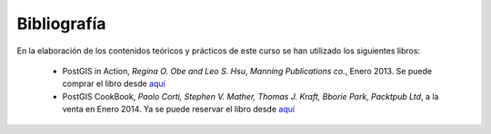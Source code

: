 .. |PGSQL| replace:: PostgreSQL
.. |PGIS| replace:: PostGIS
.. |PRAS| replace:: PostGIS Raster
.. |GDAL| replace:: GDAL/OGR
.. |OSM| replace:: OpenStreetMaps
.. |SHP| replace:: ESRI Shapefile
.. |SHPs| replace:: ESRI Shapefiles
.. |PGA| replace:: pgAdmin III
.. |LX| replace:: GNU/Linux


Bibliografía
************
En la elaboración de los contenidos teóricos y prácticos de este curso se han utilizado los siguientes libros:

	* PostGIS in Action, *Regina O. Obe and Leo S. Hsu*, *Manning Publications co.*, Enero 2013. Se puede comprar el libro desde `aquí <http://www.manning.com/obe2/>`_
	* PostGIS CookBook, *Paolo Corti, Stephen V. Mather, Thomas J. Kraft, Bborie Park*, *Packtpub Ltd*, a la venta en Enero 2014. Ya se puede reservar el libro desde `aquí <http://www.packtpub.com/postgis-to-store-organize-manipulate-analyze-spatial-data-cookbook/book>`_  

